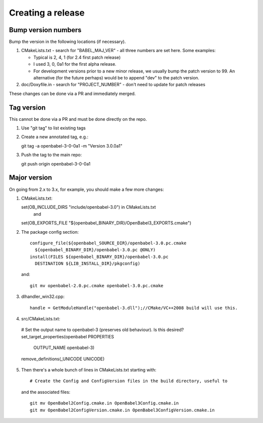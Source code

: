 Creating a release
==================

Bump version numbers
--------------------

Bump the version in the following locations (if necessary).

1. CMakeLists.txt - search for "BABEL_MAJ_VER" - all three numbers are
   set here. Some examples:

   - Typical is 2, 4, 1 (for 2.4 first patch release)
   - I used 3, 0, 0a1 for the first alpha release.
   - For development versions prior to a new minor release, we usually
     bump the patch version to 99. An alternative (for the future perhaps)
     would be to append "dev" to the patch version.

2. doc/Doxyfile.in - search for "PROJECT_NUMBER" - don't need to update
   for patch releases

These changes can be done via a PR and immediately merged.

Tag version
-----------

This cannot be done via a PR and must be done directly on the repo.

1. Use "git tag" to list existing tags

2. Create a new annotated tag, e.g.::
  
   git tag -a openbabel-3-0-0a1 -m "Version 3.0.0a1"

3. Push the tag to the main repo::

   git push origin openbabel-3-0-0a1

Major version
-------------

On going from 2.x to 3.x, for example, you should make a few more changes:

1. CMakeLists.txt::
   
   set(OB_INCLUDE_DIRS "include/openbabel-3.0") in CMakeLists.txt
     and
   set(OB_EXPORTS_FILE "${openbabel_BINARY_DIR}/OpenBabel3_EXPORTS.cmake")   

2. The package config section::

          configure_file(${openbabel_SOURCE_DIR}/openbabel-3.0.pc.cmake
            ${openbabel_BINARY_DIR}/openbabel-3.0.pc @ONLY)
          install(FILES ${openbabel_BINARY_DIR}/openbabel-3.0.pc
            DESTINATION ${LIB_INSTALL_DIR}/pkgconfig)

  and::

          git mv openbabel-2.0.pc.cmake openbabel-3.0.pc.cmake

3. dlhandler_win32.cpp::

    handle = GetModuleHandle("openbabel-3.dll");//CMake/VC++2008 build will use this.

4. src/CMakeLists.txt::

  # Set the output name to openbabel-3 (preserves old behaviour). Is this desired?
  set_target_properties(openbabel PROPERTIES
    OUTPUT_NAME openbabel-3)
  remove_definitions(_UNICODE UNICODE)
   
5. Then there's a whole bunch of lines in CMakeLists.txt starting with::

     # Create the Config and ConfigVersion files in the build directory, useful to
  
   and the associated files::

        git mv OpenBabel2Config.cmake.in OpenBabel3Config.cmake.in
        git mv OpenBabel2ConfigVersion.cmake.in OpenBabel3ConfigVersion.cmake.in

